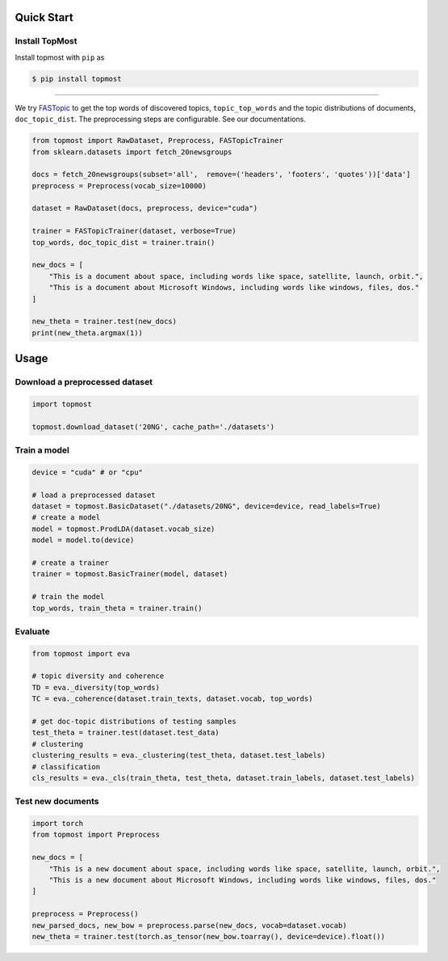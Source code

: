 ============
Quick Start
============

Install TopMost
-----------------

Install topmost with ``pip`` as 

.. code-block:: console

    $ pip install topmost

-------------------------------------------

We try FASTopic_ to get the top words of discovered topics, ``topic_top_words`` and the topic distributions of documents, ``doc_topic_dist``.
The preprocessing steps are configurable. See our documentations.

.. code-block:: python

    from topmost import RawDataset, Preprocess, FASTopicTrainer
    from sklearn.datasets import fetch_20newsgroups

    docs = fetch_20newsgroups(subset='all',  remove=('headers', 'footers', 'quotes'))['data']
    preprocess = Preprocess(vocab_size=10000)

    dataset = RawDataset(docs, preprocess, device="cuda")

    trainer = FASTopicTrainer(dataset, verbose=True)
    top_words, doc_topic_dist = trainer.train()

    new_docs = [
        "This is a document about space, including words like space, satellite, launch, orbit.",
        "This is a document about Microsoft Windows, including words like windows, files, dos."
    ]

    new_theta = trainer.test(new_docs)
    print(new_theta.argmax(1))


.. _FASTopic: https://arxiv.org/pdf/2405.17978


============
Usage
============

Download a preprocessed dataset
-----------------------------------

.. code-block:: python

    import topmost

    topmost.download_dataset('20NG', cache_path='./datasets')



Train a model
-----------------------------------

.. code-block:: python

    device = "cuda" # or "cpu"

    # load a preprocessed dataset
    dataset = topmost.BasicDataset("./datasets/20NG", device=device, read_labels=True)
    # create a model
    model = topmost.ProdLDA(dataset.vocab_size)
    model = model.to(device)

    # create a trainer
    trainer = topmost.BasicTrainer(model, dataset)

    # train the model
    top_words, train_theta = trainer.train()


Evaluate
-----------------------------------

.. code-block:: python

    from topmost import eva

    # topic diversity and coherence
    TD = eva._diversity(top_words)
    TC = eva._coherence(dataset.train_texts, dataset.vocab, top_words)

    # get doc-topic distributions of testing samples
    test_theta = trainer.test(dataset.test_data)
    # clustering
    clustering_results = eva._clustering(test_theta, dataset.test_labels)
    # classification
    cls_results = eva._cls(train_theta, test_theta, dataset.train_labels, dataset.test_labels)


Test new documents
-----------------------------------

.. code-block:: python

    import torch
    from topmost import Preprocess

    new_docs = [
        "This is a new document about space, including words like space, satellite, launch, orbit.",
        "This is a new document about Microsoft Windows, including words like windows, files, dos."
    ]

    preprocess = Preprocess()
    new_parsed_docs, new_bow = preprocess.parse(new_docs, vocab=dataset.vocab)
    new_theta = trainer.test(torch.as_tensor(new_bow.toarray(), device=device).float())

